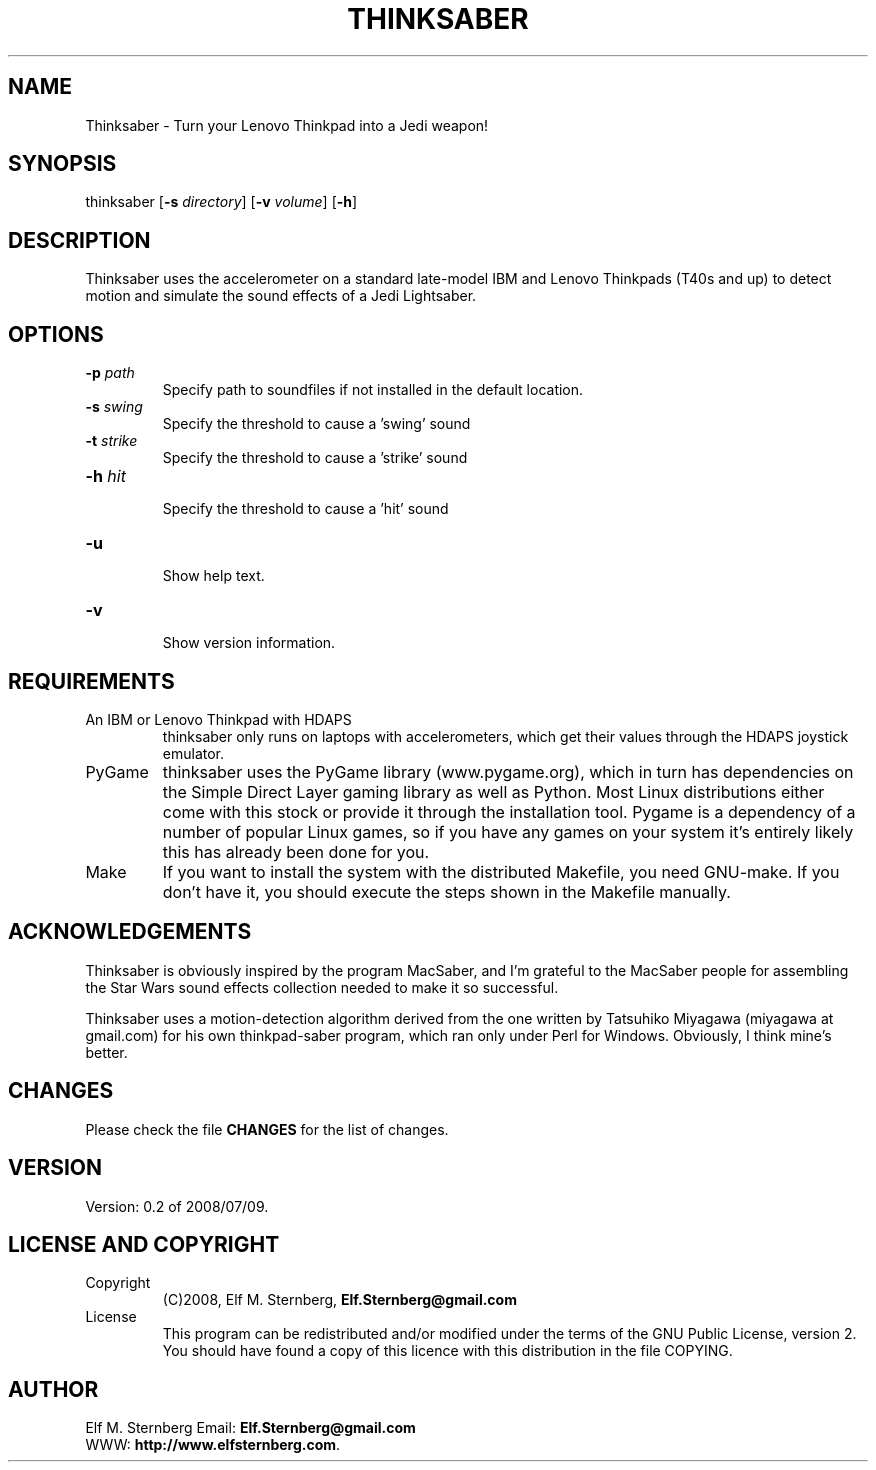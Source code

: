 '\" t
.\" Manual page created with latex2man on Sun Jul 13 17:08:40 PDT 2008
.\" NOTE: This file is generated, DO NOT EDIT.
.de Vb
.ft CW
.nf
..
.de Ve
.ft R

.fi
..
.TH "THINKSABER" "1" "2008/07/09" "Games " "Games "
.SH NAME

Thinksaber
\- Turn your Lenovo Thinkpad into a Jedi weapon! 
.PP
.SH SYNOPSIS

.PP
thinksaber
[\fB\-s\fP\fI directory\fP]
[\fB\-v\fP\fI volume\fP]
[\fB\-h\fP]
.PP
.SH DESCRIPTION

Thinksaber
uses the accelerometer on a standard late\-model IBM 
and Lenovo Thinkpads (T40s and up) to detect motion and simulate the 
sound effects of a Jedi Lightsaber. 
.PP
.SH OPTIONS

.PP
.TP
\fB\-p\fP\fI path\fP
 Specify path to soundfiles if not 
installed in the default location. 
.TP
\fB\-s\fP\fI swing\fP
 Specify the threshold to cause a \&'swing\&' sound 
.TP
\fB\-t\fP\fI strike\fP
 Specify the threshold to cause a \&'strike\&' sound 
.TP
\fB\-h\fP\fI hit\fP
 Specify the threshold to cause a \&'hit\&' sound 
.TP
\fB\-u\fP
 Show help text. 
.TP
\fB\-v\fP
 Show version information. 
.PP
.SH REQUIREMENTS

.PP
.TP
An IBM or Lenovo Thinkpad with HDAPS 
thinksaber
only 
runs on laptops with accelerometers, which get their values through 
the HDAPS joystick emulator. 
.PP
.TP
PyGame 
thinksaber
uses the PyGame library 
(www.pygame.org), which in turn has dependencies on the Simple 
Direct Layer gaming library as well as Python. Most Linux 
distributions either come with this stock or provide it through the 
installation tool. Pygame is a dependency of a number of popular 
Linux games, so if you have any games on your system it\&'s entirely 
likely this has already been done for you. 
.PP
.TP
Make 
If you want to install the system with the distributed 
Makefile,
you need GNU\-make\&.
If you don\&'t have it, you 
should execute the steps shown in the Makefile
manually. 
.PP
.SH ACKNOWLEDGEMENTS

.PP
Thinksaber
is obviously inspired by the program MacSaber, and I\&'m 
grateful to the MacSaber people for assembling the Star Wars sound 
effects collection needed to make it so successful. 
.PP
Thinksaber
uses a motion\-detection algorithm derived from the 
one written by Tatsuhiko Miyagawa (miyagawa at gmail.com) for his own 
thinkpad\-saber
program, which ran only under Perl for Windows. 
Obviously, I think mine\&'s better. 
.PP
.SH CHANGES

Please check the file \fBCHANGES\fP
for the list of changes. 
.PP
.SH VERSION

.PP
Version: 0.2 of 2008/07/09\&.
.PP
.SH LICENSE AND COPYRIGHT

.PP
.TP
Copyright 
(C)2008, Elf M. Sternberg, 
\fBElf.Sternberg@gmail.com\fP
.PP
.TP
License 
This program can be redistributed and/or modified under 
the terms of the GNU Public License, version 2. You should have 
found a copy of this licence with this distribution in the file 
COPYING\&.
.PP
.SH AUTHOR

.PP
Elf M. Sternberg 
Email: \fBElf.Sternberg@gmail.com\fP
.br
WWW: \fBhttp://www.elfsternberg.com\fP\&.
.PP
.\" NOTE: This file is generated, DO NOT EDIT.
